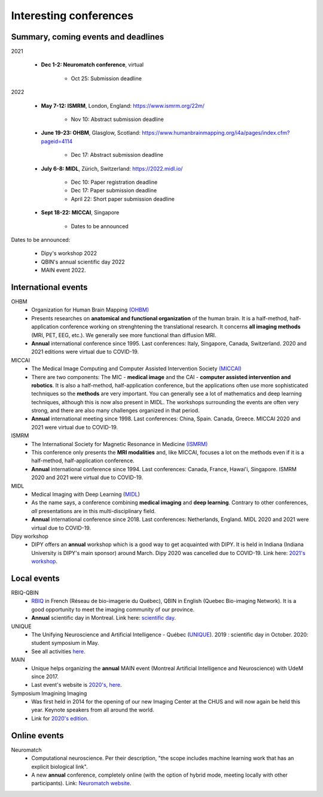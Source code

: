 Interesting conferences
=======================

.. role:: strike
    :class: strike

Summary, coming events and deadlines
------------------------------------

.. image:: ../images/calendar-modif.jpg
   :scale: 34 %
   :align: right

2021

    - **Dec 1-2: Neuromatch conference**, virtual

        - Oct 25: Submission deadline

2022

    - **May 7-12: ISMRM**, London, England: https://www.ismrm.org/22m/

        - Nov 10: Abstract submission deadline

    - **June 19-23: OHBM**, Glasglow, Scotland: https://www.humanbrainmapping.org/i4a/pages/index.cfm?pageid=4114

        - Dec 17: Abstract submission deadline

    - **July 6-8: MIDL**, Zürich, Switzerland: https://2022.midl.io/

        - Dec 10: Paper registration deadline
        - Dec 17: Paper submission deadline
        - April 22: Short paper submission deadline

    - **Sept 18-22: MICCAI**, Singapore

        - Dates to be announced

Dates to be announced:

    - Dipy's workshop 2022
    - QBIN's annual scientific day 2022
    - MAIN event 2022.

International events
--------------------

OHBM
    - Organization for Human Brain Mapping  `(OHBM) <https://www.humanbrainmapping.org>`_
    - Presents researches on **anatomical and functional organization** of the human brain. It is a half-method, half-application conference working on strenghtening the translational research. It concerns **all imaging methods** (MRI, PET, EEG, etc.). We generally see more functional than diffusion MRI.
    - **Annual** international conference since 1995. Last conferences: Italy, Singapore, Canada, Switzerland. 2020 and 2021 editions were virtual due to COVID-19.

MICCAI
    - The Medical Image Computing and Computer Assisted Intervention Society `(MICCAI) <http://www.miccai.org/>`_
    - There are two components: The MIC - **medical image** and the CAI - **computer assisted intervention and robotics**. It is also a half-method, half-application conference, but the applications often use more sophisticated techniques so the **methods** are very important. You can generally see a lot of mathematics and deep learning techniques, although this is now also present in MIDL. The workshops surrounding the events are often very strong, and there are also many challenges organized in that period.
    - **Annual** international meeting since 1998. Last conferences: China, Spain. Canada, Greece. MICCAI 2020 and 2021 were virtual due to COVID-19.

ISMRM
    - The International Society for Magnetic Resonance in Medicine `(ISMRM) <https://www.ismrm.org>`_
    - This conference only presents the **MRI modalities** and, like MICCAI, focuses a lot on the methods even if it is a half-method, half-application conference.
    - **Annual** international conference since 1994. Last conferences: Canada, France, Hawai'i, Singapore. ISMRM 2020 and 2021 were virtual due to COVID-19.

MIDL
    - Medical Imaging with Deep Learning (`MIDL <https://www.midl.io>`_)
    - As the name says, a conference combining **medical imaging** and **deep learning**. Contrary to other conferences, *all* presentations are in this multi-disciplinary field.
    - **Annual** international conference since 2018. Last conferences: Netherlands, England. MIDL 2020 and 2021 were virtual due to COVID-19.

Dipy workshop
    - DIPY offers an **annual** workshop which is a good way to get acquainted with DIPY. It is held in Indiana (Indiana University is DIPY's main sponsor) around March. Dipy 2020 was cancelled due to COVID-19. Link here: `2021's workshop <https://dipy.org/workshops/dipy-workshop-2021>`_.

Local events
------------

RBIQ-QBIN
    - `RBIQ <https://www.rbiq-qbin.qc.ca/Home>`_ in French (Réseau de bio-imagerie du Québec), QBIN in English (Quebec Bio-imaging Network). It is a good opportunity to meet the imaging community of our province.
    - **Annual** scientific day in Montreal. Link here: `scientific day <https://www.rbiq-qbin.qc.ca/Journ%C3%A9e_scientifique_annuelle>`_.

UNIQUE
    - The Unifying Neuroscience and Artificial Intelligence - Québec (`UNIQUE <https://sites.google.com/view/unique-neuro-ai/>`_). 2019 : scientific day in October. 2020: student symposium in May.
    - See all activities `here <https://sites.google.com/view/unique-neuro-ai/activities>`_.

MAIN
    - Unique helps organizing the **annual** MAIN event (Montreal Artificial Intelligence and Neuroscience) with UdeM since 2017.
    - Last event's website is `2020's, here <https://www.main2020.org/>`_.

Symposium Imagining Imaging
    - Was first held in 2014 for the opening of our new Imaging Center at the CHUS and will now again be held this year. Keynote speakers from all around the world.
    - Link for `2020's edition <https://www.fourwav.es/view/2000/info/>`_.


Online events
-------------

Neuromatch
    - Computational neuroscience. Per their description, "the scope includes machine learning work that has an explicit biological link".
    - A new **annual** conference, completely online (with the option of hybrid mode, meeting locally with other participants). Link: `Neuromatch website <https://neuromatch.io/>`_.
